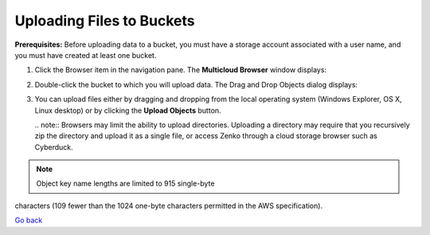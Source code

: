 Uploading Files to Buckets
==========================

**Prerequisites:** Before uploading data to a bucket, you must have a
storage account associated with a user name, and you must have created
at least one bucket.

#. Click the Browser item in the navigation pane. The **Multicloud
   Browser** window displays:
   |image0|
#. Double-click the bucket to which you will upload data. The Drag and
   Drop Objects dialog displays:

   |image1|

#. You can upload files either by dragging and dropping from the local
   operating system (Windows Explorer, OS X, Linux desktop) or by
   clicking the **Upload Objects** button.

   | .. note:: Browsers may limit the ability to upload directories.
     Uploading a directory may require that you recursively zip the
     directory and upload it as a single file, or access Zenko through a
     cloud storage browser such as Cyberduck.

.. note:: Object key name lengths are limited to 915 single-byte
characters (109 fewer than the 1024 one-byte characters permitted in the
AWS specification).

`Go back`_

.. _`Go back`: File_Operations.html

.. |image0| image:: ../../Resources/Images/Orbit_Screencaps/Orbit_multicloud_browser_with_values.png
.. |image1| image:: ../../Resources/Images/Orbit_Screencaps/Orbit_upload_objects.png
